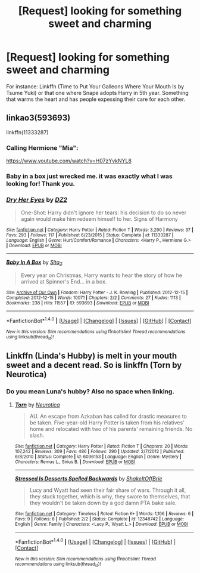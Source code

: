 #+TITLE: [Request] looking for something sweet and charming

* [Request] looking for something sweet and charming
:PROPERTIES:
:Author: Faeriniel
:Score: 3
:DateUnix: 1493294246.0
:DateShort: 2017-Apr-27
:FlairText: Request
:END:
For instance: Linkffn (Time to Put Your Galleons Where Your Mouth Is by Tsume Yuki) or that one where Snape adopts Harry in 5th year. Something that warms the heart and has people expessing their care for each other.


** linkao3(593693)

linkffn(11333287)
:PROPERTIES:
:Author: Huntrrz
:Score: 2
:DateUnix: 1493303944.0
:DateShort: 2017-Apr-27
:END:

*** Calling Hermione "Mia":

[[https://www.youtube.com/watch?v=H07zYvkNYL8]]
:PROPERTIES:
:Author: NouvelleVoix
:Score: 4
:DateUnix: 1493330463.0
:DateShort: 2017-Apr-28
:END:


*** Baby in a box just wrecked me. it was exactly what I was looking for! Thank you.
:PROPERTIES:
:Author: Faeriniel
:Score: 2
:DateUnix: 1493309295.0
:DateShort: 2017-Apr-27
:END:


*** [[http://www.fanfiction.net/s/11333287/1/][*/Dry Her Eyes/*]] by [[https://www.fanfiction.net/u/1931089/DZ2][/DZ2/]]

#+begin_quote
  One-Shot: Harry didn't ignore her tears: his decision to do so never again would make him redeem himself to her. Signs of Harmony
#+end_quote

^{/Site/: [[http://www.fanfiction.net/][fanfiction.net]] *|* /Category/: Harry Potter *|* /Rated/: Fiction T *|* /Words/: 3,290 *|* /Reviews/: 37 *|* /Favs/: 293 *|* /Follows/: 117 *|* /Published/: 6/23/2015 *|* /Status/: Complete *|* /id/: 11333287 *|* /Language/: English *|* /Genre/: Hurt/Comfort/Romance *|* /Characters/: <Harry P., Hermione G.> *|* /Download/: [[http://www.ff2ebook.com/old/ffn-bot/index.php?id=11333287&source=ff&filetype=epub][EPUB]] or [[http://www.ff2ebook.com/old/ffn-bot/index.php?id=11333287&source=ff&filetype=mobi][MOBI]]}

--------------

[[http://archiveofourown.org/works/593693][*/Baby In A Box/*]] by [[http://www.archiveofourown.org/users/Sita_Z/pseuds/Sita_Z][/Sita_Z/]]

#+begin_quote
  Every year on Christmas, Harry wants to hear the story of how he arrived at Spinner's End... in a box.
#+end_quote

^{/Site/: [[http://www.archiveofourown.org/][Archive of Our Own]] *|* /Fandom/: Harry Potter - J. K. Rowling *|* /Published/: 2012-12-15 *|* /Completed/: 2012-12-15 *|* /Words/: 10071 *|* /Chapters/: 2/2 *|* /Comments/: 27 *|* /Kudos/: 1113 *|* /Bookmarks/: 238 *|* /Hits/: 11557 *|* /ID/: 593693 *|* /Download/: [[http://archiveofourown.org/downloads/Si/Sita_Z/593693/Baby%20In%20A%20Box.epub?updated_at=1387607104][EPUB]] or [[http://archiveofourown.org/downloads/Si/Sita_Z/593693/Baby%20In%20A%20Box.mobi?updated_at=1387607104][MOBI]]}

--------------

*FanfictionBot*^{1.4.0} *|* [[[https://github.com/tusing/reddit-ffn-bot/wiki/Usage][Usage]]] | [[[https://github.com/tusing/reddit-ffn-bot/wiki/Changelog][Changelog]]] | [[[https://github.com/tusing/reddit-ffn-bot/issues/][Issues]]] | [[[https://github.com/tusing/reddit-ffn-bot/][GitHub]]] | [[[https://www.reddit.com/message/compose?to=tusing][Contact]]]

^{/New in this version: Slim recommendations using/ ffnbot!slim! /Thread recommendations using/ linksub(thread_id)!}
:PROPERTIES:
:Author: FanfictionBot
:Score: 1
:DateUnix: 1493303965.0
:DateShort: 2017-Apr-27
:END:


** Linkffn (Linda's Hubby) is melt in your mouth sweet and a decent read. So is linkffn (Torn by Neurotica)
:PROPERTIES:
:Author: triforceelf
:Score: 1
:DateUnix: 1493324418.0
:DateShort: 2017-Apr-28
:END:

*** Do you mean Luna's hubby? Also no space when linking.
:PROPERTIES:
:Author: Faeriniel
:Score: 1
:DateUnix: 1493336228.0
:DateShort: 2017-Apr-28
:END:

**** [[http://www.fanfiction.net/s/6036153/1/][*/Torn/*]] by [[https://www.fanfiction.net/u/612219/Neurotica][/Neurotica/]]

#+begin_quote
  AU. An escape from Azkaban has called for drastic measures to be taken. Five-year-old Harry Potter is taken from his relatives' home and relocated with two of his parents' remaining friends. No slash.
#+end_quote

^{/Site/: [[http://www.fanfiction.net/][fanfiction.net]] *|* /Category/: Harry Potter *|* /Rated/: Fiction T *|* /Chapters/: 20 *|* /Words/: 107,242 *|* /Reviews/: 309 *|* /Favs/: 486 *|* /Follows/: 290 *|* /Updated/: 2/7/2012 *|* /Published/: 6/8/2010 *|* /Status/: Complete *|* /id/: 6036153 *|* /Language/: English *|* /Genre/: Mystery *|* /Characters/: Remus L., Sirius B. *|* /Download/: [[http://www.ff2ebook.com/old/ffn-bot/index.php?id=6036153&source=ff&filetype=epub][EPUB]] or [[http://www.ff2ebook.com/old/ffn-bot/index.php?id=6036153&source=ff&filetype=mobi][MOBI]]}

--------------

[[http://www.fanfiction.net/s/12348742/1/][*/Stressed Is Desserts Spelled Backwards/*]] by [[https://www.fanfiction.net/u/4649451/ShakeItOffBrie][/ShakeItOffBrie/]]

#+begin_quote
  Lucy and Wyatt had seen their fair share of wars. Through it all, they stuck together, which is why, they swore to themselves, that they wouldn't be taken down by a god damn PTA bake sale.
#+end_quote

^{/Site/: [[http://www.fanfiction.net/][fanfiction.net]] *|* /Category/: Timeless *|* /Rated/: Fiction K+ *|* /Words/: 1,106 *|* /Reviews/: 6 *|* /Favs/: 9 *|* /Follows/: 6 *|* /Published/: 2/2 *|* /Status/: Complete *|* /id/: 12348742 *|* /Language/: English *|* /Genre/: Family *|* /Characters/: <Lucy P., Wyatt L.> *|* /Download/: [[http://www.ff2ebook.com/old/ffn-bot/index.php?id=12348742&source=ff&filetype=epub][EPUB]] or [[http://www.ff2ebook.com/old/ffn-bot/index.php?id=12348742&source=ff&filetype=mobi][MOBI]]}

--------------

*FanfictionBot*^{1.4.0} *|* [[[https://github.com/tusing/reddit-ffn-bot/wiki/Usage][Usage]]] | [[[https://github.com/tusing/reddit-ffn-bot/wiki/Changelog][Changelog]]] | [[[https://github.com/tusing/reddit-ffn-bot/issues/][Issues]]] | [[[https://github.com/tusing/reddit-ffn-bot/][GitHub]]] | [[[https://www.reddit.com/message/compose?to=tusing][Contact]]]

^{/New in this version: Slim recommendations using/ ffnbot!slim! /Thread recommendations using/ linksub(thread_id)!}
:PROPERTIES:
:Author: FanfictionBot
:Score: 1
:DateUnix: 1493336262.0
:DateShort: 2017-Apr-28
:END:
